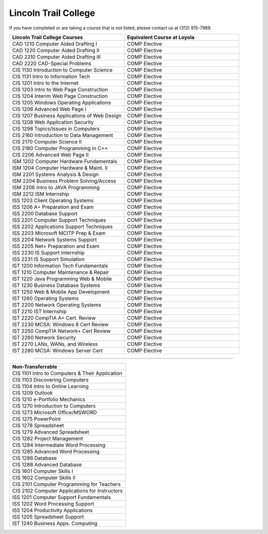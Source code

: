 .. Loyola University Chicago Computer Science - Transfer Guides - Lincoln Trail College


Lincoln Trail College
==========================================================================================


If you have completed or are taking a course that is not listed, please contact us at (312) 915-7989.

.. csv-table:: 
   	:header: "Lincoln Trail College Courses", "Equivalent Course at Loyola"
   	:widths: 50, 50

        "CAD 1210 Computer Aided Drafting I", "COMP Elective"
        "CAD 1220 Computer Aided Drafting II", "COMP Elective"
        "CAD 2210 Computer Aided Drafting III", "COMP Elective"
        "CAD 2220 CAD-Special Problems", "COMP Elective"
        "CIS 1130 Introduction to Computer Science", "COMP Elective"
        "CIS 1131 Intro to Information Tech", "COMP Elective"
        "CIS 1201 Intro to the Internet", "COMP Elective"
        "CIS 1203 Intro to Web Page Construction", "COMP Elective"
        "CIS 1204 Interim Web Page Construction", "COMP Elective"
        "CIS 1205 Windows Operating Applications", "COMP Elective"
        "CIS 1206 Advanced Web Page I", "COMP Elective"
        "CIS 1207 Business Applications of Web Design", "COMP Elective"
        "CIS 1208 Web Application Security", "COMP Elective"
        "CIS 1298 Topics/Issues in Computers", "COMP Elective"
        "CIS 2160 Introduction to Data Management", "COMP Elective"
        "CIS 2170 Computer Science II", "COMP Elective"
        "CIS 2180 Computer Programming in C++", "COMP Elective"
        "CIS 2206 Advanced Web Page II", "COMP Elective"
        "ISM 1202 Computer Hardware Fundamentals", "COMP Elective"
        "ISM 1204 Computer Hardware & Maint. II", "COMP Elective"
        "ISM 2201 Systems Analysis & Design", "COMP Elective"
        "ISM 2204 Business Problem Solving/Access", "COMP Elective"
        "ISM 2206 Intro to JAVA Programming", "COMP Elective"
        "ISM 2212 ISM Internship", "COMP Elective"
        "ISS 1203 Client Operating Systems", "COMP Elective"
        "ISS 1206 A+ Preparation and Exam", "COMP Elective"
        "ISS 2200 Database Support", "COMP Elective"
        "ISS 2201 Computer Support Techniques", "COMP Elective"
        "ISS 2202 Applications Support Techniques", "COMP Elective"
        "ISS 2203 Microsoft MCITP Prep & Exam", "COMP Elective"
        "ISS 2204 Network Systems Support", "COMP Elective"
        "ISS 2205 Net+ Preparation and Exam", "COMP Elective"
        "ISS 2230 IS Support Internship", "COMP Elective"
        "ISS 2231 IS Support Simulation", "COMP Elective"
        "IST 1200 Information Tech Fundamentals", "COMP Elective"
        "IST 1210 Computer Maintenance & Repair", "COMP Elective"
        "IST 1220 Java Programming Web & Mobile", "COMP Elective"
        "IST 1230 Business Database Systems", "COMP Elective"
        "IST 1250 Web & Mobile App Development", "COMP Elective"
        "IST 1260 Operating Systems", "COMP Elective"
        "IST 2200 Network Operating Systems", "COMP Elective"
        "IST 2210 IST Internship", "COMP Elective"
        "IST 2220 CompTIA A+ Cert. Review", "COMP Elective"
        "IST 2230 MCSA: Windows 8 Cert Review", "COMP Elective"
        "IST 2250 CompTIA Network+ Cert Review", "COMP Elective"
        "IST 2260 Network Security", "COMP Elective"
        "IST 2270 LANs, WANs, and Wireless", "COMP Elective"
        "IST 2280 MCSA: Windows Server Cert", "COMP Elective"

==========================================================================================

.. csv-table:: 
   	:header: "Non-Transferrable"
   	:widths: 100

        "CIS 1101 Intro to Computers & Their Application"
        "CIS 1103 Discovering Computers"
        "CIS 1104 Intro to Online Learning"
        "CIS 1209 Outlook"
        "CIS 1210 e-Portfolio Mechanics"
        "CIS 1270 Introduction to Computers"
        "CIS 1273 Microsoft Office/MSWORD"
        "CIS 1275 PowerPoint"
        "CIS 1278 Spreadsheet"
        "CIS 1279 Advanced Spreadsheet"
        "CIS 1282 Project Management"
        "CIS 1284 Intermediate Word Processing"
        "CIS 1285 Advanced Word Processing"
        "CIS 1286 Database"
        "CIS 1288 Advanced Database"
        "CIS 1601 Computer Skills I"
        "CIS 1602 Computer Skills II"
        "CIS 2101 Computer Programming for Teachers"
        "CIS 2102 Computer Applications for Instructors"
        "ISS 1201 Computer Support Fundamentals"
        "ISS 1202 Word Processing Support"
        "ISS 1204 Productivity Applications"
        "ISS 1205 Spreadsheet Support"
        "IST 1240 Business Apps. Computing"